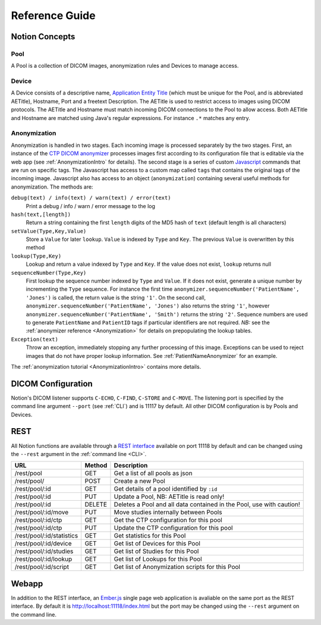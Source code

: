 Reference Guide
===============

.. _Concepts:

Notion Concepts
---------------


.. _Pools:
.. _Pool:

Pool
^^^^

A Pool is a collection of DICOM images, anonymization rules and Devices to manage access.

.. _Devices:
.. _Device:

Device
^^^^^^^

A Device consists of a descriptive name, `Application Entity Title <https://www.dabsoft.ch/dicom/8/C.1/>`_ (which must be unique for the Pool, and is abbreviated AETitle), Hostname, Port and a freetext Description.  The AETitle is used to restrict access to images using DICOM protocols.  The AETitle and Hostname must match incoming DICOM connections to the Pool to allow access.  Both AETitle and Hostname are matched using Java's regular expressions.  For instance ``.*`` matches any entry.

.. _Anonymization:

Anonymization
^^^^^^^^^^^^^

Anonymization is handled in two stages.  Each incoming image is processed separately by the two stages.  First, an instance of the `CTP DICOM anonymizer <http://mircwiki.rsna.org/index.php?title=The_CTP_DICOM_Anonymizer>`_ processes images first according to its configuration file that is editable via the web app (see :ref:`AnonymizationIntro` for details).  The second stage is a series of custom `Javascript <http://en.wikipedia.org/wiki/JavaScript>`_ commands that are run on specific tags.  The Javascript has access to a custom map called ``tags`` that contains the original tags of the incoming image.  Javascript also has access to an object (``anonymization``) containing several useful methods for anonymization.  The methods are:

``debug(text) / info(text) / warn(text) / error(text)``
  Print a debug / info / warn / error message to the log

``hash(text,[length])``
  Return a string containing the first ``length`` digits of the MD5 hash of ``text`` (default length is all characters)

``setValue(Type,Key,Value)``
  Store a ``Value`` for later ``lookup``.  ``Value`` is indexed by ``Type`` and ``Key``.  The previous ``Value`` is overwritten by this method

``lookup(Type,Key)``
 Lookup and return a value indexed by ``Type`` and ``Key``.  If the value does not exist, ``lookup`` returns null

``sequenceNumber(Type,Key)``
   First lookup the sequence number indexed by ``Type`` and ``Value``.  If it does not exist, generate a unique number by incrementing the ``Type`` sequence.  For instance the first time ``anonymizer.sequenceNumber('PatientName', 'Jones')`` is called, the return value is the string ``'1'``.  On the second call, ``anonymizer.sequenceNumber('PatientName', 'Jones')`` also returns the string ``'1'``, however ``anonymizer.sequenceNumber('PatientName', 'Smith')`` returns the string ``'2'``.  Sequence numbers are used to generate ``PatientName`` and ``PatientID`` tags if particular identifiers are not required.  *NB:* see the :ref:`anonymizer reference <Anonymization>` for details on prepopulating the lookup tables.

``Exception(text)``
  Throw an exception, immediately stopping any further processing of this image.  Exceptions can be used to reject images that do not have proper lookup information.  See :ref:`PatientNameAnonymizer` for an example.

The :ref:`anonymization tutorial <AnonymizationIntro>` contains more details.

.. _DICOMConfig:

DICOM Configuration
-------------------

Notion's DICOM listener supports ``C-ECHO``, ``C-FIND``, ``C-STORE`` and ``C-MOVE``.  The listening port is specified by the command line argument ``--port`` (see :ref:`CLI`) and is 11117 by default.  All other DICOM configuration is by Pools and Devices.

.. _REST:

REST
----

All Notion functions are available through a `REST interface <http://en.wikipedia.org/wiki/REST>`_ available on port 11118 by default and can be changed using the ``--rest`` argument in the :ref:`command line <CLI>`.

============================ ========== ============
URL                          Method     Description
============================ ========== ============
/rest/pool                   GET        Get a list of all pools as json
/rest/pool/                  POST       Create a new Pool
/rest/pool/:id               GET        Get details of a pool identified by ``:id``
/rest/pool/:id               PUT        Update a Pool, NB: AETitle is read only!
/rest/pool/:id               DELETE     Deletes a Pool and all data contained in the Pool, use with caution!
/rest/pool/:id/move          PUT        Move studies internally between Pools
/rest/pool/:id/ctp           GET        Get the CTP configuration for this pool
/rest/pool/:id/ctp           PUT        Update the CTP configuration for this pool
/rest/pool/:id/statistics    GET        Get statistics for this Pool
/rest/pool/:id/device        GET        Get list of Devices for this Pool
/rest/pool/:id/studies       GET        Get list of Studies for this Pool
/rest/pool/:id/lookup        GET        Get list of Lookups for this Pool
/rest/pool/:id/script        GET        Get list of Anonymization scripts for this Pool
============================ ========== ============


.. _Webapp:

Webapp
------

In addition to the REST interface, an `Ember.js <http://emberjs.com/>`_ single page web application is avaliable on the same port as the REST interface.  By default it is http://localhost:11118/index.html but the port may be changed using the ``--rest`` argument on the command line.
